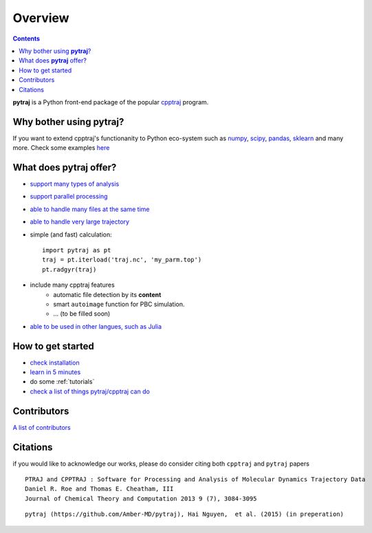 .. _overview:

Overview
========

.. contents::

**pytraj** is a Python front-end package of the popular `cpptraj <http://pubs.acs.org/doi/abs/10.1021/ct400341p>`_ program.

Why bother using **pytraj**? 
----------------------------

If you want to extend cpptraj's functionanity to Python eco-system such as `numpy <http://www.numpy.org/>`_, `scipy <http://www.scipy.org/>`_, `pandas <http://pandas.pydata.org/>`_, `sklearn <http://scikit-learn.org/stable/>`_ and many more. Check some examples `here <tutorials/mdtraj_adapted>`_

What does **pytraj** offer? 
---------------------------

+ `support many types of analysis <analysis>`_
+ `support parallel processing <parallel>`_
+ `able to handle many files at the same time <process_many_files>`_
+ `able to handle very large trajectory <design_trajectory>`_
+ simple (and fast) calculation::

   import pytraj as pt
   traj = pt.iterload('traj.nc', 'my_parm.top')
   pt.radgyr(traj)

+ include many cpptraj features
    + automatic file detection by its **content**
    + smart ``autoimage`` function for PBC simulation.
    + ... (to be filled soon) 
+ `able to be used in other langues, such as Julia <julia>`_

How to get started
------------------

+ `check installation <installation>`_
+ `learn in 5 minutes <five_minutes>`_
+ do some :ref:`tutorials`
+ `check a list of things pytraj/cpptraj can do <analysis>`_

Contributors
------------

`A list of contributors <https://github.com/Amber-MD/pytraj/blob/master/contributors/pytraj.rst>`_

Citations
---------

if you would like to acknowledge our works, please do consider citing both ``cpptraj`` and ``pytraj`` papers ::

    PTRAJ and CPPTRAJ : Software for Processing and Analysis of Molecular Dynamics Trajectory Data
    Daniel R. Roe and Thomas E. Cheatham, III
    Journal of Chemical Theory and Computation 2013 9 (7), 3084-3095 
    
::

    pytraj (https://github.com/Amber-MD/pytraj), Hai Nguyen,  et al. (2015) (in preperation)

.. notes:: list of authors in ``pytraj`` is not complete. We will fill it soon.
